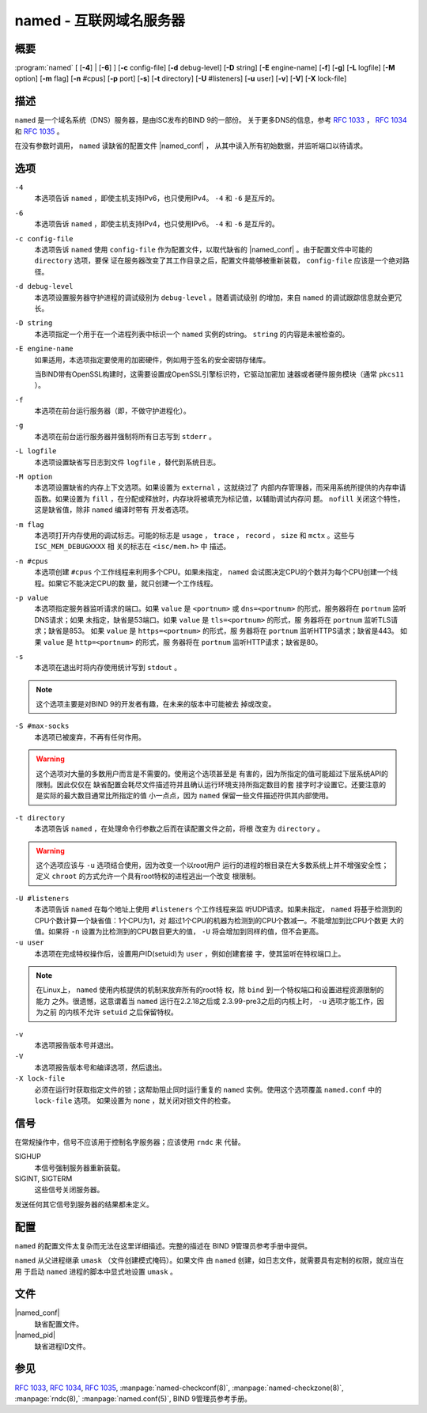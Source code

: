 .. Copyright (C) Internet Systems Consortium, Inc. ("ISC")
..
.. SPDX-License-Identifier: MPL-2.0
..
.. This Source Code Form is subject to the terms of the Mozilla Public
.. License, v. 2.0.  If a copy of the MPL was not distributed with this
.. file, you can obtain one at https://mozilla.org/MPL/2.0/.
..
.. See the COPYRIGHT file distributed with this work for additional
.. information regarding copyright ownership.

.. highlight: console

.. _man_named:

named - 互联网域名服务器
-----------------------------------

概要
~~~~~~~~

:program:`named` [ [**-4**] | [**-6**] ] [**-c** config-file] [**-d** debug-level] [**-D** string] [**-E** engine-name] [**-f**] [**-g**] [**-L** logfile] [**-M** option] [**-m** flag] [**-n** #cpus] [**-p** port] [**-s**] [**-t** directory] [**-U** #listeners] [**-u** user] [**-v**] [**-V**] [**-X** lock-file]

描述
~~~~~~~~~~~

``named`` 是一个域名系统（DNS）服务器，是由ISC发布的BIND 9的一部份。
关于更多DNS的信息，参考 :rfc:`1033` ， :rfc:`1034` 和 :rfc:`1035` 。

在没有参数时调用， ``named`` 读缺省的配置文件 |named_conf| ，
从其中读入所有初始数据，并监听端口以待请求。

选项
~~~~~~~

``-4``
   本选项告诉 ``named`` ，即使主机支持IPv6，也只使用IPv4。 ``-4`` 和
   ``-6`` 是互斥的。

``-6``
   本选项告诉 ``named`` ，即使主机支持IPv4，也只使用IPv6。 ``-4`` 和
   ``-6`` 是互斥的。

``-c config-file``
   本选项告诉 ``named`` 使用 ``config-file`` 作为配置文件，以取代缺省的
   |named_conf| 。由于配置文件中可能的 ``directory`` 选项，要保
   证在服务器改变了其工作目录之后，配置文件能够被重新装载，
   ``config-file`` 应该是一个绝对路径。

``-d debug-level``
   本选项设置服务器守护进程的调试级别为 ``debug-level`` 。随着调试级别
   的增加，来自 ``named`` 的调试跟踪信息就会更冗长。

``-D string``
   本选项指定一个用于在一个进程列表中标识一个 ``named`` 实例的string。
   ``string`` 的内容是未被检查的。

``-E engine-name``
   如果适用，本选项指定要使用的加密硬件，例如用于签名的安全密钥存储库。

   当BIND带有OpenSSL构建时，这需要设置成OpenSSL引擎标识符，它驱动加密加
   速器或者硬件服务模块（通常 ``pkcs11`` ）。

``-f``
   本选项在前台运行服务器（即，不做守护进程化）。

``-g``
   本选项在前台运行服务器并强制将所有日志写到 ``stderr`` 。

``-L logfile``
   本选项设置缺省写日志到文件 ``logfile`` ，替代到系统日志。

``-M option``
   本选项设置缺省的内存上下文选项。如果设置为 ``external`` ，这就绕过了
   内部内存管理器，而采用系统所提供的内存申请函数。如果设置为
   ``fill`` ，在分配或释放时，内存块将被填充为标记值，以辅助调试内存问
   题。 ``nofill`` 关闭这个特性，这是缺省值，除非 ``named`` 编译时带有
   开发者选项。

``-m flag``
   本选项打开内存使用的调试标志。可能的标志是 ``usage`` ， ``trace`` ，
   ``record`` ， ``size`` 和 ``mctx`` 。这些与 ``ISC_MEM_DEBUGXXXX`` 相
   关的标志在 ``<isc/mem.h>`` 中 描述。

``-n #cpus``
   本选项创建 ``#cpus`` 个工作线程来利用多个CPU。如果未指定， ``named``
   会试图决定CPU的个数并为每个CPU创建一个线程。如果它不能决定CPU的数
   量，就只创建一个工作线程。

``-p value``
   本选项指定服务器监听请求的端口。如果 ``value`` 是 ``<portnum>`` 或
   ``dns=<portnum>`` 的形式，服务器将在 ``portnum`` 监听DNS请求；如果
   未指定，缺省是53端口。如果 ``value`` 是 ``tls=<portnum>`` 的形式，服
   务器将在 ``portnum`` 监听TLS请求；缺省是853。
   如果 ``value`` 是 ``https=<portnum>`` 的形式，服
   务器将在 ``portnum`` 监听HTTPS请求；缺省是443。
   如果 ``value`` 是 ``http=<portnum>`` 的形式，服
   务器将在 ``portnum`` 监听HTTP请求；缺省是80。

``-s``
   本选项在退出时将内存使用统计写到 ``stdout`` 。

.. note::

      这个选项主要是对BIND 9的开发者有趣，在未来的版本中可能被去
      掉或改变。

``-S #max-socks``
   本选项已被废弃，不再有任何作用。

.. warning::

      这个选项对大量的多数用户而言是不需要的。使用这个选项甚至是
      有害的，因为所指定的值可能超过下层系统API的限制。因此仅仅在
      缺省配置会耗尽文件描述符并且确认运行环境支持所指定数目的套
      接字时才设置它。还要注意的是实际的最大数目通常比所指定的值
      小一点点，因为 ``named`` 保留一些文件描述符供其内部使用。

``-t directory``
   本选项告诉 ``named`` ，在处理命令行参数之后而在读配置文件之前，将根
   改变为 ``directory`` 。

.. warning::

      这个选项应该与 ``-u`` 选项结合使用，因为改变一个以root用户
      运行的进程的根目录在大多数系统上并不增强安全性；定义
      ``chroot`` 的方式允许一个具有root特权的进程逃出一个改变
      根限制。

``-U #listeners``
   本选项告诉 ``named`` 在每个地址上使用 ``#listeners`` 个工作线程来监
   听UDP请求。如果未指定，
   ``named`` 将基于检测到的CPU个数计算一个缺省值：1个CPU为1，对
   超过1个CPU的机器为检测到的CPU个数减一。不能增加到比CPU个数更
   大的值。如果将 ``-n`` 设置为比检测到的CPU数目更大的值， ``-U``
   将会增加到同样的值，但不会更高。

``-u user``
   本选项在完成特权操作后，设置用户ID(setuid)为 ``user`` ，例如创建套接
   字，使其监听在特权端口上。

.. note::

      在Linux上， ``named`` 使用内核提供的机制来放弃所有的root特
      权，除 ``bind`` 到一个特权端口和设置进程资源限制的能力
      之外。很遗憾，这意谓着当 ``named`` 运行在2.2.18之后或
      2.3.99-pre3之后的内核上时， ``-u`` 选项才能工作，因为之前
      的内核不允许 ``setuid`` 之后保留特权。

``-v``
   本选项报告版本号并退出。

``-V``
   本选项报告版本号和编译选项，然后退出。

``-X lock-file``
   必须在运行时获取指定文件的锁；这帮助阻止同时运行重复的 ``named``
   实例。使用这个选项覆盖 ``named.conf`` 中的 ``lock-file`` 选项。
   如果设置为 ``none`` ，就关闭对锁文件的检查。

信号
~~~~~~~

在常规操作中，信号不应该用于控制名字服务器；应该使用 ``rndc`` 来
代替。

SIGHUP
   本信号强制服务器重新装载。

SIGINT, SIGTERM
   这些信号关闭服务器。

发送任何其它信号到服务器的结果都未定义。

配置
~~~~~~~~~~~~~

``named`` 的配置文件太复杂而无法在这里详细描述。完整的描述在
BIND 9管理员参考手册中提供。

``named`` 从父进程继承 ``umask`` （文件创建模式掩码）。如果文件
由 ``named`` 创建，如日志文件，就需要具有定制的权限，就应当在用
于启动 ``named`` 进程的脚本中显式地设置 ``umask`` 。

文件
~~~~~

|named_conf|
   缺省配置文件。

|named_pid|
   缺省进程ID文件。

参见
~~~~~~~~

:rfc:`1033`, :rfc:`1034`, :rfc:`1035`, :manpage:`named-checkconf(8)`, :manpage:`named-checkzone(8)`, :manpage:`rndc(8),` :manpage:`named.conf(5)`, BIND 9管理员参考手册。
